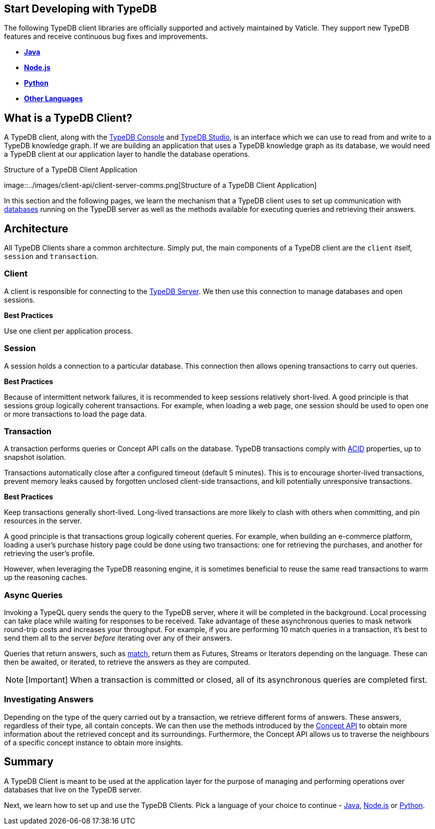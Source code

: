 == Start Developing with TypeDB

The following TypeDB client libraries are officially supported and
actively maintained by Vaticle. They support new TypeDB features and
receive continuous bug fixes and improvements.

* link:../03-client-api/01-java.md[*Java*]
* link:../03-client-api/03-nodejs.md[*Node.js*]
* link:../03-client-api/02-python.md[*Python*]
* link:../03-client-api/04-other-languages.md[*Other Languages*]

== What is a TypeDB Client?

A TypeDB client, along with the link:../02-console/01-console.md[TypeDB
Console] and link:../07-studio/00-overview.md[TypeDB Studio], is an
interface which we can use to read from and write to a TypeDB knowledge
graph. If we are building an application that uses a TypeDB knowledge
graph as its database, we would need a TypeDB client at our application
layer to handle the database operations.

.Structure of a TypeDB Client Application
image::../images/client-api/client-server-comms.png[Structure of a
TypeDB Client Application]

In this section and the following pages, we learn the mechanism that a
TypeDB client uses to set up communication with
link:../06-management/01-database.md[databases] running on the TypeDB
server as well as the methods available for executing queries and
retrieving their answers.

== Architecture

All TypeDB Clients share a common architecture. Simply put, the main
components of a TypeDB client are the `client` itself, `session` and
`transaction`.

=== Client

A client is responsible for connecting to the
link:/docs/running-typedb/install-and-run#start-the-typedb-server[TypeDB
Server]. We then use this connection to manage databases and open
sessions.

*Best Practices*

Use one client per application process.

=== Session

A session holds a connection to a particular database. This connection
then allows opening transactions to carry out queries.

*Best Practices*

Because of intermittent network failures, it is recommended to keep
sessions relatively short-lived. A good principle is that sessions group
logically coherent transactions. For example, when loading a web page,
one session should be used to open one or more transactions to load the
page data.

=== Transaction

A transaction performs queries or Concept API calls on the database.
TypeDB transactions comply with link:../06-management/02-acid.md[ACID]
properties, up to snapshot isolation.

Transactions automatically close after a configured timeout (default 5
minutes). This is to encourage shorter-lived transactions, prevent
memory leaks caused by forgotten unclosed client-side transactions, and
kill potentially unresponsive transactions.

*Best Practices*

Keep transactions generally short-lived. Long-lived transactions are
more likely to clash with others when committing, and pin resources in
the server.

A good principle is that transactions group logically coherent queries.
For example, when building an e-commerce platform, loading a user’s
purchase history page could be done using two transactions: one for
retrieving the purchases, and another for retrieving the user’s profile.

However, when leveraging the TypeDB reasoning engine, it is sometimes
beneficial to reuse the same read transactions to warm up the reasoning
caches.

=== Async Queries

Invoking a TypeQL query sends the query to the TypeDB server, where it
will be completed in the background. Local processing can take place
while waiting for responses to be received. Take advantage of these
asynchronous queries to mask network round-trip costs and increases your
throughput. For example, if you are performing 10 match queries in a
transaction, it’s best to send them all to the server _before_ iterating
over any of their answers.

Queries that return answers, such as
link:../11-query/01-match-clause.md[match], return them as Futures,
Streams or Iterators depending on the language. These can then be
awaited, or iterated, to retrieve the answers as they are computed.

[NOTE]
====
[Important] When a transaction is committed or closed, all of its
asynchronous queries are completed first.
====

=== Investigating Answers

Depending on the type of the query carried out by a transaction, we
retrieve different forms of answers. These answers, regardless of their
type, all contain concepts. We can then use the methods introduced by
the link:../04-concept-api/00-overview.md[Concept API] to obtain more
information about the retrieved concept and its surroundings.
Furthermore, the Concept API allows us to traverse the neighbours of a
specific concept instance to obtain more insights.

== Summary

A TypeDB Client is meant to be used at the application layer for the
purpose of managing and performing operations over databases that live
on the TypeDB server.

Next, we learn how to set up and use the TypeDB Clients. Pick a language
of your choice to continue - link:../03-client-api/01-java.md[Java],
link:../03-client-api/03-nodejs.md[Node.js] or
link:../03-client-api/02-python.md[Python].
